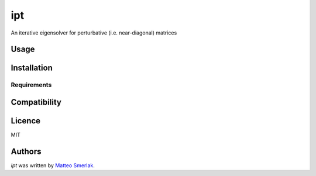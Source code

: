 ipt
===

.. image:: https://img.shields.io/pypi/v/ipt.svg
    :target: https://pypi.python.org/pypi/ipt
    :alt: Latest PyPI version

.. image:: https://travis-ci.org/kragniz/cookiecutter-pypackage-minimal.png
   :target: https://travis-ci.org/kragniz/cookiecutter-pypackage-minimal
   :alt: Latest Travis CI build status

An iterative eigensolver for perturbative (i.e. near-diagonal) matrices

Usage
-----

Installation
------------

Requirements
^^^^^^^^^^^^

Compatibility
-------------

Licence
-------

MIT

Authors
-------

`ipt` was written by `Matteo Smerlak <smerlak@mis.mpg.de>`_.
